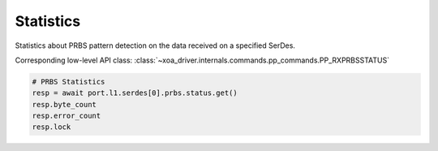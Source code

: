 Statistics
=========================
Statistics about PRBS pattern detection on the data received on a specified
SerDes.

Corresponding low-level API class: :class:`~xoa_driver.internals.commands.pp_commands.PP_RXPRBSSTATUS`

.. code-block:: python

    # PRBS Statistics
    resp = await port.l1.serdes[0].prbs.status.get()
    resp.byte_count
    resp.error_count
    resp.lock